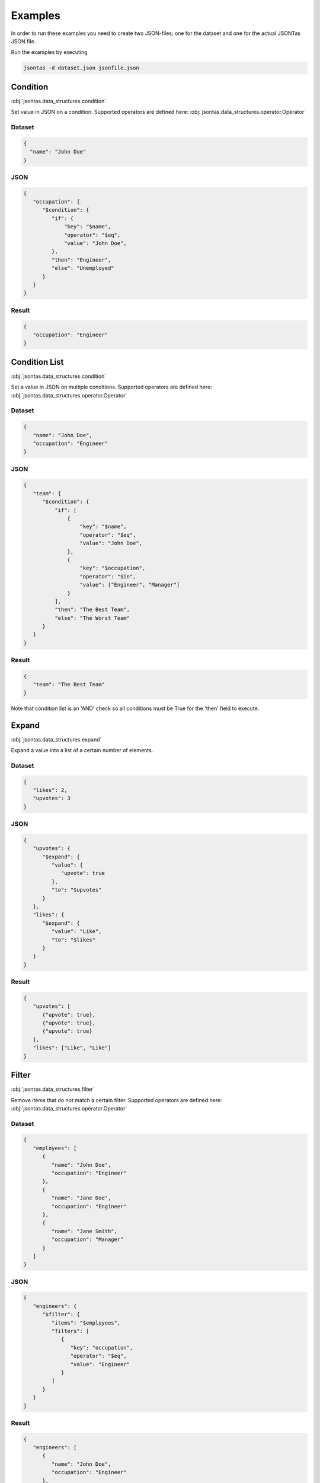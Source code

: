 ========
Examples
========

In order to run these examples you need to create two JSON-files; one for the dataset and one for the actual JSONTas JSON file.

Run the examples by executing

.. code-block:: bash

   jsontas -d dataset.json jsonfile.json

Condition
---------

:obj:`jsontas.data_structures.condition`

Set value in JSON on a condition.
Supported operators are defined here: :obj:`jsontas.data_structures.operator.Operator`

Dataset
^^^^^^^

.. code-block:: json

  {
    "name": "John Doe"
  }

JSON
^^^^

.. code-block:: json

   {
      "occupation": {
         "$condition": {
            "if": {
                "key": "$name",
                "operator": "$eq",
                "value": "John Doe",
            },
            "then": "Engineer",
            "else": "Unemployed"
         }
      }
   }

Result
^^^^^^

.. code-block:: json

   {
      "occupation": "Engineer"
   }



Condition List
--------------

:obj:`jsontas.data_structures.condition`

Set a value in JSON on multiple conditions.
Supported operators are defined here: :obj:`jsontas.data_structures.operator.Operator`

Dataset
^^^^^^^

.. code-block:: json

   {
      "name": "John Doe",
      "occupation": "Engineer"
   }

JSON
^^^^

.. code-block:: json

   {
      "team": {
         "$condition": {
             "if": [
                 {
                     "key": "$name",
                     "operator": "$eq",
                     "value": "John Doe",
                 },
                 {
                     "key": "$occupation",
                     "operator": "$in",
                     "value": ["Engineer", "Manager"]
                 }
             ],
             "then": "The Best Team",
             "else": "The Worst Team"
         }
      }
   }

Result
^^^^^^

.. code-block:: json

   {
      "team": "The Best Team"
   }

Note that condition list is an 'AND' check so all conditions must be True for the 'then' field to execute.

Expand
------

:obj:`jsontas.data_structures.expand`

Expand a value into a list of a certain number of elements.

Dataset
^^^^^^^

.. code-block:: json

   {
      "likes": 2,
      "upvotes": 3
   }

JSON
^^^^

.. code-block:: json

   {
      "upvotes": {
         "$expand": {
            "value": {
               "upvote": true
            },
            "to": "$upvotes"
         }
      },
      "likes": {
         "$expand": {
            "value": "Like",
            "to": "$likes"
         }
      }
   }

Result
^^^^^^

.. code-block:: json

   {
      "upvotes": [
         {"upvote": true},
         {"upvote": true},
         {"upvote": true}
      ],
      "likes": ["Like", "Like"]
   }


Filter
------

:obj:`jsontas.data_structures.filter`

Remove items that do not match a certain filter.
Supported operators are defined here: :obj:`jsontas.data_structures.operator.Operator`

Dataset
^^^^^^^

.. code-block:: json

   {
      "employees": [
         {
            "name": "John Doe",
            "occupation": "Engineer"
         },
         {
            "name": "Jane Doe",
            "occupation": "Engineer"
         },
         {
            "name": "Jane Smith",
            "occupation": "Manager"
         }
      ]
   }

JSON
^^^^

.. code-block:: json

   {
      "engineers": {
         "$filter": {
            "items": "$employees",
            "filters": [
               {
                  "key": "occupation",
                  "operator": "$eq",
                  "value": "Engineer"
               }
            ]
         }
      }
   }

Result
^^^^^^

.. code-block:: json

   {
      "engineers": [
         {
            "name": "John Doe",
            "occupation": "Engineer"
         },
         {
            "name": "Jane Doe",
            "occupation": "Engineer"
         }
      ]
   }



From
----

:obj:`jsontas.data_structures.from_item`

Get a value from a dictionary.

Dataset
^^^^^^^

.. code-block:: json

   {
      "manager": {
         "name": "Jane Smith",
         "occupation": "Manager"
      }
   }

JSON
^^^^

.. code-block:: json

   {
      "manager": {
         "$from": {
            "item": "$manager",
            "get": "name"
         }
      }
   }

Result
^^^^^^

.. code-block:: json

   {
      "manager": "Jane Smith"
   }


List
----

:obj:`jsontas.data_structures.list`

While List is not supposed to be used directly inside a JSON structure one can operate on lists in a dataset like this

Dataset
^^^^^^^

.. code-block:: json

   {
      "employees": [
         {
            "name": "John Doe",
            "occupation": "Engineer"
         },
         {
            "name": "Jane Doe",
            "occupation": "Engineer"
         },
         {
            "name": "Jane Smith",
            "occupation": "Manager"
         }
      ]
   }

JSON
^^^^

.. code-block:: json

   {
      "first_employee": "$employees.0",
      "last_employee": "$employees.-1",
      "first_two_employees": "$employees.:2"
   }

Result
^^^^^^

.. code-block:: json

   {
      "first_employee": {
         "name": "John Doe",
         "occupation": "Engineer"
      },
      "last_employee": {
         "name": "Jane Smith",
         "occupation": "Manager"
      },
      "first_two_employees": [
         {
            "name": "John Doe",
            "occupation": "Engineer"
         },
         {
            "name": "Jane Doe",
            "occupation": "Engineer"
         }
      ]
   }


Operator
--------

:obj:`jsontas.data_structures.operator`

Dataset
^^^^^^^

.. code-block:: json

   {
      "employee": {
         "name": "Jane Doe",
         "occupation": "Engineer"
      }
   }

JSON
^^^^

.. code-block:: json

   {
      "is_manager": {
         "$operator": {
            "key": "$employee.occupation",
            "operator": "$eq",
            "value": "Manager"
         }
      }
   }

Result
^^^^^^

.. code-block:: json

   {
      "is_manager": false
   }


Available operators are further explained in :obj:`jsontas.data_structures.operator`
They are:

* :$eq: :obj:`jsontas.data_structures.operator.Operator._equal`
* :$in: :obj:`jsontas.data_structures.operator.Operator._in`
* :$notin: :obj:`jsontas.data_structures.operator.Operator._notin`
* :$startswith: :obj:`jsontas.data_structures.operator.Operator._startswith`
* :$regex: :obj:`jsontas.data_structures.operator.Operator._regex`


Request
-------

:obj:`jsontas.data_structures.request`

Make HTTP requests and get JSON values from the response.
Useful for when the dataset is located on a website or if one wants to parse JSON based APIs.

Dataset
^^^^^^^

.. code-block:: json

   {
      "userdata": "https://jsonplaceholder.typicode.com/users/1"
   }

JSON
^^^^

.. code-block:: json

   {
      "user": {
         "$request": {
            "url": "$userdata",
            "method": "GET"
         }
      }
   }

Result
^^^^^^

.. code-block:: json

   {
      "user": {
        "address": {
            "city": "Gwenborough",
            "geo": {
                "lat": "-37.3159",
                "lng": "81.1496"
            },
            "street": "Kulas Light",
            "suite": "Apt. 556",
            "zipcode": "92998-3874"
        },
        "company": {
            "bs": "harness real-time e-markets",
            "catchPhrase": "Multi-layered client-server neural-net",
            "name": "Romaguera-Crona"
        },
        "email": "Sincere@april.biz",
        "id": 1,
        "name": "Leanne Graham",
        "phone": "1-770-736-8031 x56442",
        "username": "Bret",
        "website": "hildegard.org"
      }
   }

Getting a specific response from the response will be further explained below in segment Nested_

Wait
----

:obj:`jsontas.data_structures.wait`

Waiting for a query tree to evaluate to true. A query tree is the full, uresolved, JSON structure that is currently being resolved.
This is mostly used for when utilizing the Request_ datastructure as a way to wait for an API to respond with the data required.

Example will look similar to the Request_ example as this is how the Wait_ structure is normally used.

Dataset
^^^^^^^

.. code-block:: json

   {
      "userdata": "https://jsonplaceholder.typicode.com/users/this_does_not_exist"
   }

JSON
^^^^

.. code-block:: json

   {
      "user": {
         "$wait": {
            "for": {
               "$request": {
                  "url": "$userdata",
                  "method": "GET"
               }
             },
             "interval": 1,
             "timeout": 5,
             "else": "No user found"
         }
      }
   }

Result
^^^^^^

Result will come after 5 seconds.

.. code-block:: json

   {
      "user": "No user found"
   }


Nested
------

Now that we know how all the data structures work in isolation we can start nesting data structures and create more advanced logic.

This example will get the title of all the posts from the user 'Leanne Graham' at https://jsonplaceholder.typicode.com/users

Dataset
^^^^^^^

.. code-block:: json

   {
      "users_api": "https://jsonplaceholder.typicode.com/users",
      "posts_api": "https://jsonplaceholder.typicode.com/posts",
      "username": "Leanne Graham",
      "accepted_status_codes": [200]
   }

JSON
^^^^

.. code-block:: json

   {
      "user_id": {
         "$from": {
            "item": {
               "$filter": {
                  "items": {
                     "$wait": {
                        "for": {
                           "$condition": {
                              "then": {
                                 "$request": {
                                    "url": "$users_api",
                                    "method": "GET"
                                 }
                              },
                              "if": {
                                 "key": "$response.status_code",
                                 "operator": "$in",
                                 "value": "$accepted_status_codes"
                              },
                              "else": null
                           }
                        },
                        "interval": 1,
                        "timeout": 20,
                        "else": {}
                     }
                  },
                  "filters": [
                     {
                        "key": "name",
                        "operator": "$eq",
                        "value": "$username"
                     }
                  ]
               }
            },
            "get": "id"
         }
      },
      "posts": {
         "$from": {
            "item": {
               "$request": {
                  "url": "$posts_api",
                  "method": "GET",
                  "params": {
                     "userId": "$this.user_id.0"
                  }
               }
            },
            "get": "title"
         }
      }
   }

Result
^^^^^^

.. code-block:: json

   {
      "posts": [
         "sunt aut facere repellat provident occaecati excepturi optio reprehenderit",
         "qui est esse",
         "ea molestias quasi exercitationem repellat qui ipsa sit aut",
         "eum et est occaecati",
         "nesciunt quas odio",
         "dolorem eum magni eos aperiam quia",
         "magnam facilis autem",
         "dolorem dolore est ipsam",
         "nesciunt iure omnis dolorem tempora et accusantium",
         "optio molestias id quia eum"
      ],
      "user_id": [
          1
      ]
   }


Conclusion
----------

There are many crazy ways of utilizing JSONTas and it's quite impossible to write examples for each and every use-case.
If there are any questions then please to not hestitate contacting the maintainers or writing an issue in github.
We encurage you to play around with it and send a PR with new examples.
